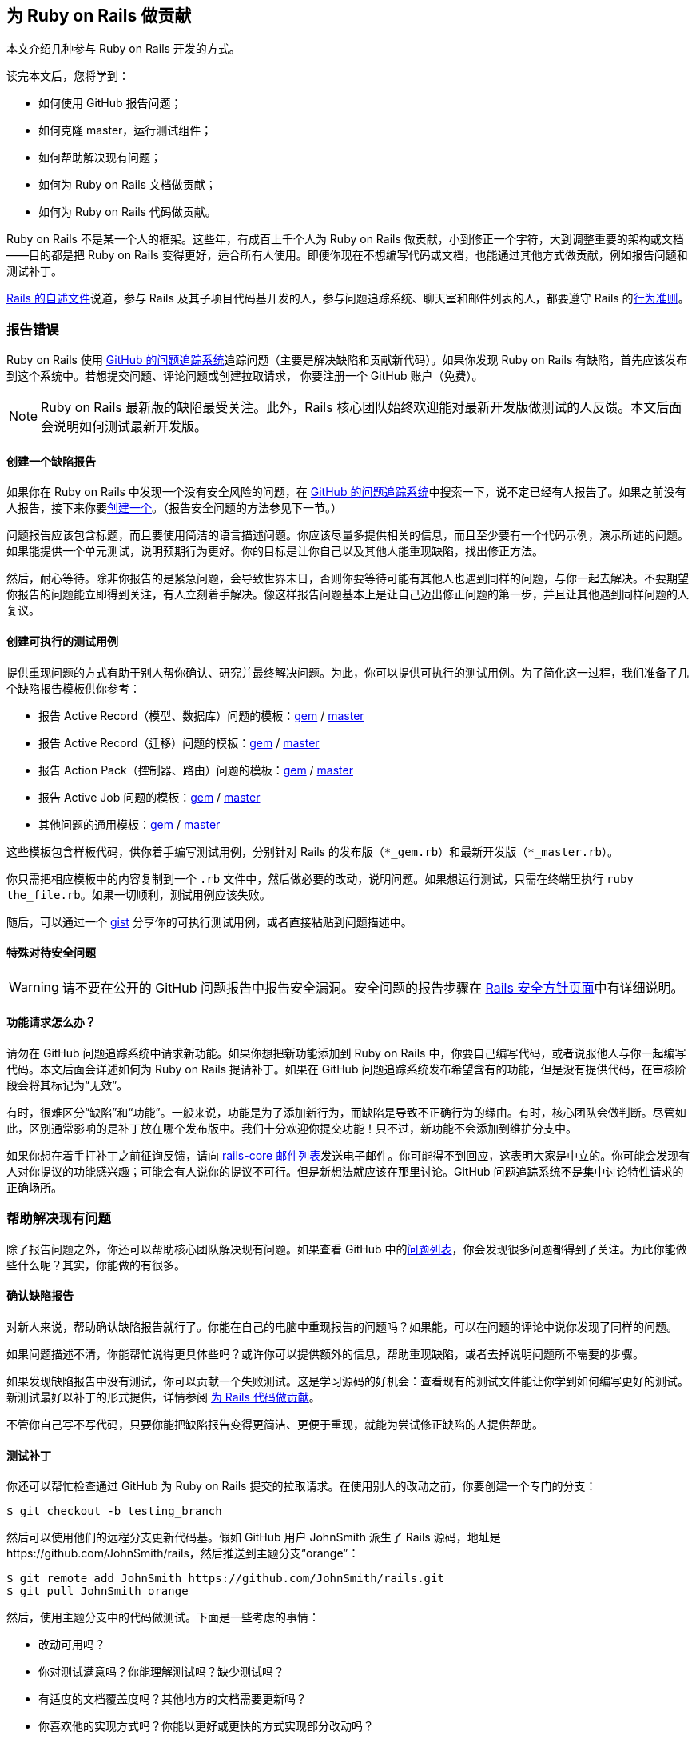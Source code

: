 [[contributing-to-ruby-on-rails]]
== 为 Ruby on Rails 做贡献

// 安道翻译

[.chapter-abstract]
--
本文介绍几种参与 Ruby on Rails 开发的方式。

读完本文后，您将学到：

- 如何使用 GitHub 报告问题；
- 如何克隆 master，运行测试组件；
- 如何帮助解决现有问题；
- 如何为 Ruby on Rails 文档做贡献；
- 如何为 Ruby on Rails 代码做贡献。

Ruby on Rails 不是某一个人的框架。这些年，有成百上千个人为 Ruby on Rails 做贡献，小到修正一个字符，大到调整重要的架构或文档——目的都是把 Ruby on Rails 变得更好，适合所有人使用。即便你现在不想编写代码或文档，也能通过其他方式做贡献，例如报告问题和测试补丁。

https://github.com/rails/rails/blob/master/README.md[Rails 的自述文件]说道，参与 Rails 及其子项目代码基开发的人，参与问题追踪系统、聊天室和邮件列表的人，都要遵守 Rails 的link:http://rubyonrails.org/conduct/[行为准则]。
--

[[reporting-an-issue]]
=== 报告错误

Ruby on Rails 使用 https://github.com/rails/rails/issues[GitHub 的问题追踪系统]追踪问题（主要是解决缺陷和贡献新代码）。如果你发现 Ruby on Rails 有缺陷，首先应该发布到这个系统中。若想提交问题、评论问题或创建拉取请求， 你要注册一个 GitHub 账户（免费）。

[NOTE]
====
Ruby on Rails 最新版的缺陷最受关注。此外，Rails 核心团队始终欢迎能对最新开发版做测试的人反馈。本文后面会说明如何测试最新开发版。
====

[[creating-a-bug-report]]
==== 创建一个缺陷报告

如果你在 Ruby on Rails 中发现一个没有安全风险的问题，在 https://github.com/rails/rails/issues[GitHub 的问题追踪系统]中搜索一下，说不定已经有人报告了。如果之前没有人报告，接下来你要link:https://github.com/rails/rails/issues/new[创建一个]。（报告安全问题的方法参见下一节。）

问题报告应该包含标题，而且要使用简洁的语言描述问题。你应该尽量多提供相关的信息，而且至少要有一个代码示例，演示所述的问题。如果能提供一个单元测试，说明预期行为更好。你的目标是让你自己以及其他人能重现缺陷，找出修正方法。

然后，耐心等待。除非你报告的是紧急问题，会导致世界末日，否则你要等待可能有其他人也遇到同样的问题，与你一起去解决。不要期望你报告的问题能立即得到关注，有人立刻着手解决。像这样报告问题基本上是让自己迈出修正问题的第一步，并且让其他遇到同样问题的人复议。

[[create-an-executable-test-case]]
==== 创建可执行的测试用例

提供重现问题的方式有助于别人帮你确认、研究并最终解决问题。为此，你可以提供可执行的测试用例。为了简化这一过程，我们准备了几个缺陷报告模板供你参考：

- 报告 Active Record（模型、数据库）问题的模板：link:https://github.com/rails/rails/blob/master/guides/bug_report_templates/active_record_gem.rb[gem] / https://github.com/rails/rails/blob/master/guides/bug_report_templates/active_record_master.rb[master]
- 报告 Active Record（迁移）问题的模板：link:https://github.com/rails/rails/blob/master/guides/bug_report_templates/active_record_migrations_gem.rb[gem] / https://github.com/rails/rails/blob/master/guides/bug_report_templates/active_record_migrations_master.rb[master]
- 报告 Action Pack（控制器、路由）问题的模板：link:https://github.com/rails/rails/blob/master/guides/bug_report_templates/action_controller_gem.rb[gem] / https://github.com/rails/rails/blob/master/guides/bug_report_templates/action_controller_master.rb[master]
- 报告 Active Job 问题的模板：link:https://github.com/rails/rails/blob/master/guides/bug_report_templates/active_job_gem.rb[gem] / https://github.com/rails/rails/blob/master/guides/bug_report_templates/active_job_master.rb[master]
- 其他问题的通用模板：link:https://github.com/rails/rails/blob/master/guides/bug_report_templates/generic_gem.rb[gem] / https://github.com/rails/rails/blob/master/guides/bug_report_templates/generic_master.rb[master]

这些模板包含样板代码，供你着手编写测试用例，分别针对 Rails 的发布版（`*_gem.rb`）和最新开发版（`*_master.rb`）。

你只需把相应模板中的内容复制到一个 `.rb` 文件中，然后做必要的改动，说明问题。如果想运行测试，只需在终端里执行 `ruby the_file.rb`。如果一切顺利，测试用例应该失败。

随后，可以通过一个 https://gist.github.com/[gist] 分享你的可执行测试用例，或者直接粘贴到问题描述中。

[[special-treatment-for-security-issues]]
==== 特殊对待安全问题

[WARNING]
====
请不要在公开的 GitHub 问题报告中报告安全漏洞。安全问题的报告步骤在 http://rubyonrails.org/security[Rails 安全方针页面]中有详细说明。
====

[[what-about-feature-requests-questionmark]]
==== 功能请求怎么办？

请勿在 GitHub 问题追踪系统中请求新功能。如果你想把新功能添加到 Ruby on Rails 中，你要自己编写代码，或者说服他人与你一起编写代码。本文后面会详述如何为 Ruby on Rails 提请补丁。如果在 GitHub 问题追踪系统发布希望含有的功能，但是没有提供代码，在审核阶段会将其标记为“无效”。

有时，很难区分“缺陷”和“功能”。一般来说，功能是为了添加新行为，而缺陷是导致不正确行为的缘由。有时，核心团队会做判断。尽管如此，区别通常影响的是补丁放在哪个发布版中。我们十分欢迎你提交功能！只不过，新功能不会添加到维护分支中。

如果你想在着手打补丁之前征询反馈，请向 https://groups.google.com/forum/?fromgroups#!forum/rubyonrails-core[rails-core 邮件列表]发送电子邮件。你可能得不到回应，这表明大家是中立的。你可能会发现有人对你提议的功能感兴趣；可能会有人说你的提议不可行。但是新想法就应该在那里讨论。GitHub 问题追踪系统不是集中讨论特性请求的正确场所。

[[helping-to-resolve-existing-issues]]
=== 帮助解决现有问题

除了报告问题之外，你还可以帮助核心团队解决现有问题。如果查看 GitHub 中的link:https://github.com/rails/rails/issues[问题列表]，你会发现很多问题都得到了关注。为此你能做些什么呢？其实，你能做的有很多。

[[verifying-bug-reports]]
==== 确认缺陷报告

对新人来说，帮助确认缺陷报告就行了。你能在自己的电脑中重现报告的问题吗？如果能，可以在问题的评论中说你发现了同样的问题。

如果问题描述不清，你能帮忙说得更具体些吗？或许你可以提供额外的信息，帮助重现缺陷，或者去掉说明问题所不需要的步骤。

如果发现缺陷报告中没有测试，你可以贡献一个失败测试。这是学习源码的好机会：查看现有的测试文件能让你学到如何编写更好的测试。新测试最好以补丁的形式提供，详情参阅 <<contributing-to-the-rails-code>>。

不管你自己写不写代码，只要你能把缺陷报告变得更简洁、更便于重现，就能为尝试修正缺陷的人提供帮助。

[[testing-patches]]
==== 测试补丁

你还可以帮忙检查通过 GitHub 为 Ruby on Rails 提交的拉取请求。在使用别人的改动之前，你要创建一个专门的分支：

[source,sh]
----
$ git checkout -b testing_branch
----

然后可以使用他们的远程分支更新代码基。假如 GitHub 用户 JohnSmith 派生了 Rails 源码，地址是 \https://github.com/JohnSmith/rails，然后推送到主题分支“orange”：

[source,sh]
----
$ git remote add JohnSmith https://github.com/JohnSmith/rails.git
$ git pull JohnSmith orange
----

然后，使用主题分支中的代码做测试。下面是一些考虑的事情：

- 改动可用吗？
- 你对测试满意吗？你能理解测试吗？缺少测试吗？
- 有适度的文档覆盖度吗？其他地方的文档需要更新吗？
- 你喜欢他的实现方式吗？你能以更好或更快的方式实现部分改动吗？

拉取请求中的改动让你满意之后，在 GitHub 问题追踪系统中发表评论，表明你赞成。你的评论应该说你喜欢这个改动，以及你的观点。比如说：

[quote]
____
我喜欢你对 generate_finder_sql 这部分代码的调整，现在更好了。测试也没问题。
____

如果你的评论只是说“+1”，其他评审很难严肃对待。你要表明你花时间审查拉取请求了。

[[contributing-to-the-rails-documentation]]
=== 为 Rails 文档做贡献

Ruby on Rails 主要有两份文档：这份指南，帮你学习 Ruby on Rails；API，作为参考资料。

你可以帮助改进这份 Rails 指南，把它变得更简单、更为一致，也更易于理解。你可以添加缺少的信息、更正错误、修正错别字或者针对最新的 Rails 开发版做更新。

为此，可以向 http://github.com/rails/rails[Rails 项目]发送拉取请求。

如果你想为文档做贡献，请阅读<<api_documentation_guidelines#api-documentation-guidelines>>和<<ruby_on_rails_guides_guidelines#ruby-on-rails-guides-guidelines>>。

[NOTE]
====
为了减轻 CI 服务器的压力，关于文档的提交消息中应该包含 `[ci skip]`，跳过构建步骤。只修改文档的提交一定要这么做。
====

[[translating-rails-guides]]
=== 翻译 Rails 指南

我们欢迎人们自发把 Rails 指南翻译成其他语言。翻译时请遵照下述步骤：

- 派生项目 pass:[https://github.com/rails/rails]
- 为你的语言添加一个文件夹，例如针对意大利语的 guides/source/it-IT
- 把 guides/source 中的内容复制到你创建的文件夹中，然后翻译
- 不要翻译 HTML 文件，因为那是自动生成的

注意，翻译不提交到 Rails 仓库中。如前所述，翻译在你派生的项目中操作。这么做的原因是，或许只有英语文档适合通过补丁维护。

如果想生成这份指南的 HTML 格式，进入 guides 目录，然后执行（以 it-IT 为例）：

[source,sh]
----
$ bundle install
$ bundle exec rake guides:generate:html GUIDES_LANGUAGE=it-IT
----

上述命令在 output 目录中生成这份指南。

[NOTE]
====
上述说明针对 Rails 4 及以上版本。Redcarpet gem 无法在 JRuby 中使用。
====

已知的翻译成果：

- 意大利语：link:$$https://github.com/rixlabs/docrails$$[]
- 西班牙语：link:$$http://wiki.github.com/gramos/docrails$$[]
- 波兰语：link:$$https://github.com/apohllo/docrails/tree/master$$[]
- 法语：link:$$https://github.com/railsfrance/docrails$$[]
- 捷克语：link:$$https://github.com/rubyonrails-cz/docrails/tree/czech$$[]
- 土耳其语：link:$$https://github.com/ujk/docrails/tree/master$$[]
- 韩语：link:$$https://github.com/rorlakr/rails-guides$$[]
- 简体中文：link:$$https://github.com/AndorChen/rails-guides$$[]
- 繁体中文：link:$$https://github.com/docrails-tw/guides$$[]
- 俄语：link:$$https://github.com/morsbox/rusrails$$[]
- 日语：link:$$https://github.com/yasslab/railsguides.jp$$[]

[[contributing-to-the-rails-code]]
=== 为 Rails 代码做贡献

[[setting-up-a-development-environment]]
==== 搭建开发环境

过了提交缺陷这个初级阶段之后，若想帮助解决现有问题，或者为 Ruby on Rails 贡献自己的代码，必须要能运行测试组件。这一节教你在自己的电脑中搭建测试的环境。

[[the-easy-way]]
===== 简单方式

搭建开发环境最简单、也是推荐的方式是使用 https://github.com/rails/rails-dev-box[Rails 开发虚拟机]。

[[the-hard-way]]
===== 笨拙方式

如果你不便使用 Rails 开发虚拟机，请阅读<<development_dependencies_install#development-dependencies-install>>。

[[clone-the-rails-repository]]
==== 克隆 Rails 仓库

若想贡献代码，需要克隆 Rails 仓库：

[source,sh]
----
$ git clone https://github.com/rails/rails.git
----

然后创建一个专门的分支：

[source,sh]
----
$ cd rails
$ git checkout -b my_new_branch
----

分支的名称无关紧要，因为这个分支只存在于你的本地电脑和你在 GitHub 上的个人仓库中，不会出现在 Rails 的 Git 仓库里。

[[bundle-install]]
==== bundle install

安装所需的 gem：

[source,sh]
----
$ bundle install
----

[[running-an-application-against-your-local-branch]]
==== 使用本地分支运行应用

如果想使用虚拟的 Rails 应用测试改动，执行 `rails new` 命令时指定 `--dev` 旗标，使用本地分支生成一个应用：

[source,sh]
----
$ cd rails
$ bundle exec rails new ~/my-test-app --dev
----

上述命令使用本地分支在 `~/my-test-app` 目录中生成一个应用，重启服务器后便能看到改动的效果。

[[write-your-code]]
==== 编写你的代码

现在可以着手添加和编辑代码了。你处在自己的分支中，可以编写任何你想编写的代码（使用 `git branch -a` 确定你处于正确的分支中）。不过，如果你打算把你的改动提交到 Rails 中，要注意几点：

- 代码要写得正确。
- 使用 Rails 习惯用法和辅助方法。
- 包含测试，在没有你的代码时失败，添加之后则通过。
- 更新（相应的）文档、别处的示例和指南。只要受你的代码影响，都更新。

[TIP]
====
装饰性的改动，没有为 Rails 的稳定性、功能或可测试性做出实质改进的改动一般不会接受（关于这一决定的讨论参见link:https://github.com/rails/rails/pull/13771#issuecomment-32746700[这里]）。
====

[[follow-the-coding-conventions]]
===== 遵守编程约定

Rails 遵守下述简单的编程风格约定：

- （缩进）使用两个空格，不用制表符。
- 行尾没有空白。空行不能有任何空白。
- 私有和受保护的方法多一层缩进。
- 使用 Ruby 1.9 及以上版本采用的散列句法。使用 `{ a: :b }`，而非 `pass:[{ :a => :b }]`。
- 较之 `and`/`or`，尽量使用 `&&`/`||`。
- 编写类方法时，较之 `self.method`，尽量使用 `class << self`。
- 使用 `my_method(my_arg)`，而非 `my_method( my_arg )` 或 `my_method my_arg`。
- 使用 `a = b`，而非 `a=b`。
- 使用 `assert_not` 方法，而非 `refute`。
- 编写单行块时，较之 `method{do_stuff}`，尽量使用 `method { do_stuff }`。
- 遵照源码中在用的其他约定。

以上是指导方针，使用时请灵活应变。

[[benchmark-your-code]]
==== 对你的代码做基准测试

如果你的改动对 Rails 的性能有影响，请对你的代码做基准测试，衡量影响。请把基准测试脚本与结果一起分享出来。应该考虑把这个信息写入提交消息，以便后续开发者验证你的发现，确定是否仍有必要修改。（例如，Ruby VM 最新的优化出来后，以前的优化可能就没必要了。）

针对你所关注的情况做优化十分简单，但是在其他情况下可能导致回归错误。英雌，应该在一些典型的情况下测试你的改动。理想情况下，你应该在从生产应用中抽离出来的真实场景中测试。

你可以从link:https://github.com/rails/rails/blob/master/guides/bug_report_templates/benchmark.rb[基准测试模板]入手，模板中有使用 https://github.com/evanphx/benchmark-ips[benchmark-ips] gem 的样板代码。这个模板针对相对独立的改动，可以直接放在脚本中。

[[running-tests]]
==== 运行测试

在推送改动之前，通常不运行整个测试组件。railties 的测试组件所需的时间特别长，如果按照推荐的工作流程，使用 https://github.com/rails/rails-dev-box[rails-dev-box] 把源码挂载到 `/vagrant`，时间更长。

作为一种折中方案，应该测试明显受到影响的代码；如果不是改动 railties，运行受影响的组件的整个测试组件。如果所有测试都能通过，表明你可以提请你的贡献了。为了捕获别处预料之外的问题，我们配备了 https://travis-ci.org/rails/rails[Travis CI]，作为一个安全保障。

[[entire-rails]]
===== 整个 Rails

运行全部测试：

[source,sh]
----
$ cd rails
$ bundle exec rake test
----

[[for-a-particular-component]]
===== 某个组件

可以只运行某个组件（如 Action Pack）的测试。例如，运行 Action Mailer 的测试：

[source,sh]
----
$ cd actionmailer
$ bundle exec rake test
----

[[running-a-single-test]]
===== 运行单个测试

可以通过 `ruby` 运行单个测试。例如：

[source,sh]
----
$ cd actionmailer
$ bundle exec ruby -w -Itest test/mail_layout_test.rb -n test_explicit_class_layout
----

`-n` 选项指定运行单个方法，而非整个文件。

[[testing-active-record]]
===== 测试 Active Record

首先，创建所需的数据库。必要的表名、用户名和密码参见 `activerecord/test/config.example.yml`。

对 MySQL 和 PostgreSQL 来说，运行 SQL 语句 `create database activerecord_unittest` 和 `create database activerecord_unittest2` 就行。SQLite3 无需这一步。

只使用 SQLite3 运行 Active Record 的测试组件：

[source,sh]
----
$ cd activerecord
$ bundle exec rake test:sqlite3
----

然后分别运行：

[source]
----
test:mysql2
test:postgresql
----

最后，一次运行前述三个测试：

[source,sh]
----
$ bundle exec rake test
----

也可以单独运行某个测试：

[source,sh]
----
$ ARCONN=sqlite3 bundle exec ruby -Itest test/cases/associations/has_many_associations_test.rb
----

使用全部适配器运行某个测试：

[source,sh]
----
$ bundle exec rake TEST=test/cases/associations/has_many_associations_test.rb
----

此外，还可以调用 `test_jdbcmysql`、`test_jdbcsqlite3` 或 `test_jdbcpostgresql`。针对其他数据库的测试参见 `activerecord/RUNNING_UNIT_TESTS.rdoc` 文件，持续集成服务器运行的测试组件参见 `ci/travis.rb` 文件。

[[warnings]]
==== 提醒

运行测试组件的命令启用了提醒。理想情况下，Ruby on Rails 不应该发出提醒，不过你可能会见到一些，其中部分可能来自第三方库。如果看到提醒，请忽略（或修正），然后提交不发出提醒的补丁。

如果确信自己在做什么，想得到干净的输出，可以覆盖这个旗标：

[source,sh]
----
$ RUBYOPT=-W0 bundle exec rake test
----

[[updating-the-changelog]]
==== 更新 CHANGELOG

CHANGELOG 是每次发布的重要一环，保存着每个 Rails 版本的改动列表。

如果添加或删除了功能、提交了缺陷修正，或者添加了弃用提示，应该在框架的 CHANGELOG 顶部添加一条记录。重构和文档修改一般不应该在 CHANGELOG 中记录。

CHANGELOG 中的记录应该概述所做的改动，并且在末尾加上作者的名字。如果需要，可以写成多行，也可以缩进四个空格，添加代码示例。如果改动与某个工单有关，应该加上工单号。下面是一条 CHANGELOG 记录示例：

[source]
----
*   Summary of a change that briefly describes what was changed. You can use multiple
    lines and wrap them at around 80 characters. Code examples are ok, too, if needed:

        class Foo
          def bar
            puts 'baz'
          end
        end

    You can continue after the code example and you can attach issue number. GH#1234

    *Your Name*
----

如果没有代码示例，或者没有分成多行，可以直接在最后一个词后面加上作者的名字。否则，最好新起一段。

[[updating-the-gemfile-lock]]
==== 更新 Gemfile.lock

有些改动需要更新依赖。此时，要执行 `bundle update` 命令，获取依赖的正确版本，并且随改动一起提交 `Gemfile.lock` 文件。

[[commit-your-changes]]
==== 提交改动

在自己的电脑中对你的代码满意之后，要把改动提交到 Git 仓库中：

[source,sh]
----
$ git commit -a
----

上述命令会启动编辑器，让你编写一个提交消息。写完之后，保存并关闭编辑器，然后继续往下做。

行文好，而且具有描述性的提交消息有助于别人理解你为什么做这项改动，因此请认真对待提交消息。

好的提交消息类似下面这样：

[source]
----
Short summary (ideally 50 characters or less)

More detailed description, if necessary. It should be wrapped to
72 characters. Try to be as descriptive as you can. Even if you
think that the commit content is obvious, it may not be obvious
to others. Add any description that is already present in the
relevant issues; it should not be necessary to visit a webpage
to check the history.

The description section can have multiple paragraphs.

Code examples can be embedded by indenting them with 4 spaces:

    class ArticlesController
      def index
        render json: Article.limit(10)
      end
    end

You can also add bullet points:

- make a bullet point by starting a line with either a dash (-)
  or an asterisk (*)

- wrap lines at 72 characters, and indent any additional lines
  with 2 spaces for readability
----

[TIP]
====
如果合适，请把多条提交压缩成一条提交。这样便于以后挑选，而且能保持 Git 日志整洁。
====

[[update-your-branch]]
==== 更新你的分支

你在改动的过程中，master 分支很有可能有变化。请获取这些变化：

[source,sh]
----
$ git checkout master
$ git pull --rebase
----

然后在最新的改动上重新应用你的补丁：

[source,sh]
----
$ git checkout my_new_branch
$ git rebase master
----

没有冲突？测试依旧能通过？你的改动依然合理？那就往下走。

[[fork]]
==== 派生

打开 https://github.com/rails/rails[GitHub 中的 Rails 仓库]，点击右上角的“Fork”按钮。

把派生的远程仓库添加到本地设备中的本地仓库里：

[source,sh]
----
$ git remote add mine https://github.com:<your user name>/rails.git
----

推送到你的远程仓库：

[source,sh]
----
$ git push mine my_new_branch
----

你可能已经把派生的仓库克隆到本地设备中了，因此想把 Rails 仓库添加为远程仓库。此时，要这么做。

在你克隆的派生仓库的目录中：

[source,sh]
----
$ git remote add rails https://github.com/rails/rails.git
----

从官方仓库中下载新提交和分支：

[source,sh]
----
$ git fetch rails
----

合并新内容：

[source,sh]
----
$ git checkout master
$ git rebase rails/master
----

更新你派生的仓库：

[source,sh]
----
$ git push origin master
----

如果想更新另一个分支：

[source,sh]
----
$ git checkout branch_name
$ git rebase rails/branch_name
$ git push origin branch_name
----

[[issue-a-pull-request]]
==== 创建拉取请求

打开你刚刚推送的目标仓库（例如 \https://github.com/your-user-name/rails），点击“New pull request”按钮。

如果需要修改比较的分支（默认比较 master 分支），点击“Edit”，然后点击“Click to create a pull request for this comparison”。

确保包含你所做的改动。填写补丁的详情，以及一个有意义的标题。然后点击“Send pull request”。Rails 核心团队会收到关于此次提交的通知。

[[get-some-feedback]]
==== 获得反馈

多数拉取请求在合并之前会经过几轮迭代。不同的贡献者有时有不同的观点，而且有些补丁要重写之后才能合并。

有些 Rails 贡献者开启了 GitHub 的邮件通知，有些则没有。此外，Rails 团队中（几乎）所有人都是志愿者，因此你的拉取请求可能要等几天才能得到第一个反馈。别失望！有时快，有时慢。这就是开源世界的日常。

如果过了一周还是无人问津，你可以尝试主动推进。你可以在 http://groups.google.com/group/rubyonrails-core/[rubyonrails-core 邮件列表]中发消息，也可以在拉取请求中发一个评论。

在你等待反馈的过程中，可以再创建其他拉取请求，也可以给别人的拉取请求反馈。我想，他们会感激你的，正如你会感激给你反馈的人一样。

[[iterate-as-necessary]]
==== 必要时做迭代

很有可能你得到的反馈是让你修改。别灰心，为活跃的开源项目做贡献就要跟上社区的步伐。如果有人建议你调整代码，你应该做调整，然后重新提交。如果你得到的反馈是，你的代码不应该添加到核心中，或许你可以考虑发布成一个 gem。

[[squashing-commits]]
===== 压缩提交

我们要求你做的一件事可能是让你“压缩提交”，把你的全部提交合并成一个提交。我们喜欢只有一个提交的拉取请求。这样便于把改动逆向移植（backport）到稳定分支中，压缩后易于还原不良提交，而且 Git 历史条理更清晰。Rails 是个大型项目，过多无关的提交容易扰乱视线。

为此，Git 仓库中要有一个指向官方 Rails 仓库的远程仓库。这样做是有必要的，如果你还没有这么做，确保先执行下述命令：

[source,sh]
----
$ git remote add upstream https://github.com/rails/rails.git
----

这个远程仓库的名称随意，如果你使用的不是 `upstream`，请相应修改下述说明。

假设你的远程分支是 `my_pull_request`，你要这么做：

[source,sh]
----
$ git fetch upstream
$ git checkout my_pull_request
$ git rebase -i upstream/master

< Choose 'squash' for all of your commits except the first one. >
< Edit the commit message to make sense, and describe all your changes. >

$ git push origin my_pull_request -f
----

此时，GitHub 中的拉取请求会刷新，更新为最新的提交。

[[updating-pull-request]]
===== 更新拉取请求

有时，你得到的反馈是让你修改已经提交的代码。此时可能需要修正现有的提交。在这种情况下，Git 不允许你推送改动，因为你推送的分支和本地分支不匹配。你无须重新发起拉取请求，而是可以强制推送到 GitHub 中的分支，如前一节的压缩提交命令所示：

[source,sh]
----
$ git push origin my_pull_request -f
----

这个命令会更新 GitHub 中的分支和拉取请求。不过注意，强制推送可能会导致远程分支中的提交丢失。使用时要小心。

[[older-versions-of-ruby-on-rails]]
==== 旧版 Ruby on Rails

如果想修正旧版 Ruby on Rails，要创建并切换到本地跟踪分支（tracking branch）。下例切换到 4-0-stable 分支：

[source,sh]
----
$ git branch --track 4-0-stable origin/4-0-stable
$ git checkout 4-0-stable
----

[TIP]
====
为了明确知道你处于代码的哪个版本，可以link:http://qugstart.com/blog/git-and-svn/add-colored-git-branch-name-to-your-shell-prompt/[把 Git 分支名放到 shell 提示符中]。
====

[[backporting]]
===== 逆向移植


合并到 master 分支中的改动针对 Rails 的下一个主发布版。有时，你的改动可能需要逆向移植到旧的稳定分支中。一般来说，安全修正和缺陷修正会做逆向移植，而新特性和引入行为变化的补丁不会这么做。如果不确定，在逆向移植之前最好询问一位 Rails 团队成员，以免浪费精力。

对简单的修正来说，逆向移植最简单的方法是根据 master 分支的改动提取差异（diff），然后在目标分支应用改动。

首先，确保你的改动是当前分支与 master 分支之间的唯一差别：

[source,sh]
----
$ git log master..HEAD
----

然后，提取差异：

[source,sh]
----
$ git format-patch master --stdout > ~/my_changes.patch
----

切换到目标分支，然后应用改动：

[source,sh]
----
$ git checkout -b my_backport_branch 4-2-stable
$ git apply ~/my_changes.patch
----

简单的改动可以这么做。然而，如果改动较为复杂，或者 master 分支的代码与目标分支之间差异巨大，你可能要做更多的工作。逆向移植的工作量有大有小，有时甚至不值得为此付出精力。

解决所有冲突，并且确保测试都能通过之后，推送你的改动，然后为逆向移植单独发起一个拉取请求。还应注意，旧分支的构建目标可能与 master 分支不同。如果可能，提交拉取请求之前最好在本地使用 `.travis.yml` 文件中给出的 Ruby 版本测试逆向移植。

然后……可以思考下一次贡献了！

[[rails-contributors]]
=== Rails 贡献者

所有贡献者都在 http://contributors.rubyonrails.org/[Rails Contributors 页面]中列出。
